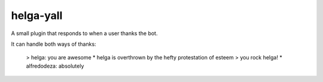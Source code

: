 helga-yall
----------
A small plugin that responds to when a user thanks the bot.

It can handle both ways of thanks:

    > helga: you are awesome
    * helga is overthrown by the hefty protestation of esteem
    > you rock helga!
    * alfredodeza: absolutely

